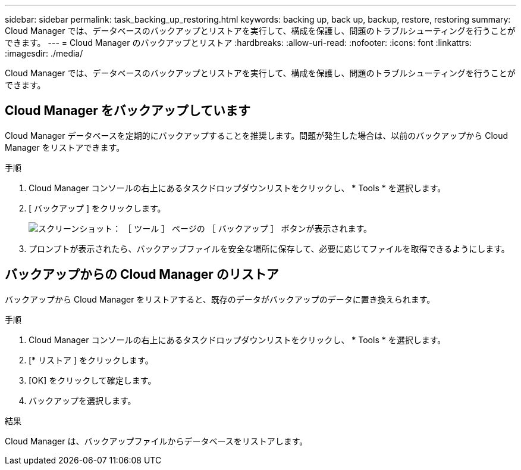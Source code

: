 ---
sidebar: sidebar 
permalink: task_backing_up_restoring.html 
keywords: backing up, back up, backup, restore, restoring 
summary: Cloud Manager では、データベースのバックアップとリストアを実行して、構成を保護し、問題のトラブルシューティングを行うことができます。 
---
= Cloud Manager のバックアップとリストア
:hardbreaks:
:allow-uri-read: 
:nofooter: 
:icons: font
:linkattrs: 
:imagesdir: ./media/


[role="lead"]
Cloud Manager では、データベースのバックアップとリストアを実行して、構成を保護し、問題のトラブルシューティングを行うことができます。



== Cloud Manager をバックアップしています

Cloud Manager データベースを定期的にバックアップすることを推奨します。問題が発生した場合は、以前のバックアップから Cloud Manager をリストアできます。

.手順
. Cloud Manager コンソールの右上にあるタスクドロップダウンリストをクリックし、 * Tools * を選択します。
. [ バックアップ ] をクリックします。
+
image:screenshot_backup.gif["スクリーンショット： ［ ツール ］ ページの ［ バックアップ ］ ボタンが表示されます。"]

. プロンプトが表示されたら、バックアップファイルを安全な場所に保存して、必要に応じてファイルを取得できるようにします。




== バックアップからの Cloud Manager のリストア

バックアップから Cloud Manager をリストアすると、既存のデータがバックアップのデータに置き換えられます。

.手順
. Cloud Manager コンソールの右上にあるタスクドロップダウンリストをクリックし、 * Tools * を選択します。
. [* リストア ] をクリックします。
. [OK] をクリックして確定します。
. バックアップを選択します。


.結果
Cloud Manager は、バックアップファイルからデータベースをリストアします。
